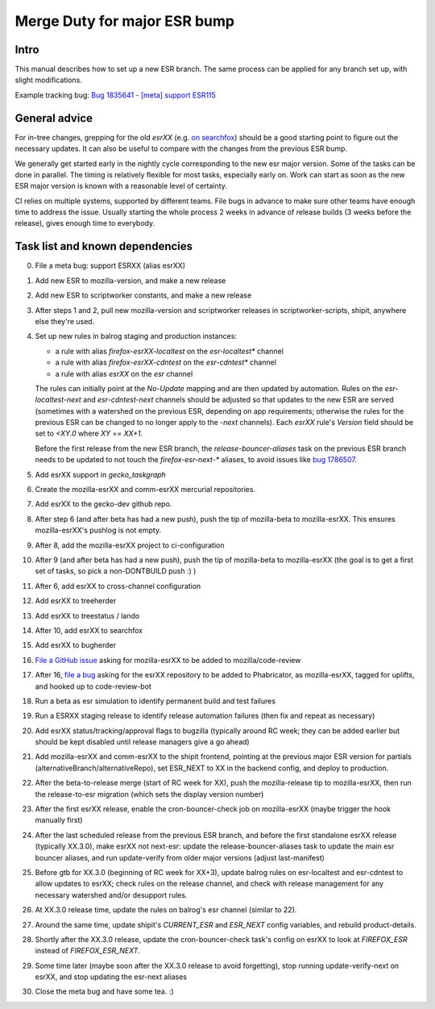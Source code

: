 Merge Duty for major ESR bump
=============================

Intro
-----

This manual describes how to set up a new ESR branch. The same process
can be applied for any branch set up, with slight modifications.

Example tracking bug: `Bug 1835641 - [meta] support ESR115 <https://bugzilla.mozilla.org/show_bug.cgi?id=esr115>`__

General advice
--------------

For in-tree changes, grepping for the old `esrXX` (e.g. `on searchfox
<https://searchfox.org/mozilla-central/search?q=esr115>`__) should be a good
starting point to figure out the necessary updates.  It can also be
useful to compare with the changes from the previous ESR bump.

We generally get started early in the nightly cycle corresponding to the new
esr major version.  Some of the tasks can be done in parallel. The timing is
relatively flexible for most tasks, especially early on.  Work can start as
soon as the new ESR major version is known with a reasonable level of
certainty.

CI relies on multiple systems, supported by different teams. File bugs
in advance to make sure other teams have enough time to address the
issue. Usually starting the whole process 2 weeks in advance of release
builds (3 weeks before the release), gives enough time to everybody.

Task list and known dependencies
--------------------------------

0. File a meta bug: support ESRXX (alias esrXX)

1. Add new ESR to mozilla-version, and make a new release

2. Add new ESR to scriptworker constants, and make a new release

3. After steps 1 and 2, pull new mozilla-version and scriptworker releases in
   scriptworker-scripts, shipit, anywhere else they're used.

4. Set up new rules in balrog staging and production instances:

   - a rule with alias `firefox-esrXX-localtest` on the `esr-localtest*` channel
   - a rule with alias `firefox-esrXX-cdntest` on the `esr-cdntest*` channel
   - a rule with alias `esrXX` on the `esr` channel

   The rules can initially point at the `No-Update` mapping and are then updated by automation.
   Rules on the `esr-localtest-next` and `esr-cdntest-next` channels should be
   adjusted so that updates to the new ESR are served (sometimes with a watershed
   on the previous ESR, depending on app requirements; otherwise the rules for the
   previous ESR can be changed to no longer apply to the `-next` channels).
   Each `esrXX` rule's `Version` field should be set to `<XY.0` where `XY == XX+1`.

   Before the first release from the new ESR branch, the
   `release-bouncer-aliases` task on the previous ESR branch needs to be updated
   to not touch the `firefox-esr-next-*` aliases, to avoid issues like `bug
   1786507 <https://bugzilla.mozilla.org/show_bug.cgi?id=1786507>`__.

5. Add esrXX support in `gecko_taskgraph`

6. Create the mozilla-esrXX and comm-esrXX mercurial repositories.

7. Add esrXX to the gecko-dev github repo.

8. After step 6 (and after beta has had a new push), push the tip of
   mozilla-beta to mozilla-esrXX.  This ensures mozilla-esrXX's pushlog is not
   empty.

9. After 8, add the mozilla-esrXX project to ci-configuration

10. After 9 (and after beta has had a new push), push the tip of mozilla-beta to
    mozilla-esrXX (the goal is to get a first set of tasks, so pick a
    non-DONTBUILD push :) )

11. After 6, add esrXX to cross-channel configuration

12. Add esrXX to treeherder

13. Add esrXX to treestatus / lando

14. After 10, add esrXX to searchfox

15. Add esrXX to bugherder

16. `File a GitHub issue <https://github.com/mozilla/code-review/issues/new>`__
    asking for mozilla-esrXX to be added to mozilla/code-review

17. After 16, `file a bug <https://bugzilla.mozilla.org/enter_bug.cgi?product=Conduit&component=Phabricator>`__
    asking for the esrXX repository to be added to Phabricator, as
    mozilla-esrXX, tagged for uplifts, and hooked up to code-review-bot

18. Run a beta as esr simulation to identify permanent build and test failures

19. Run a ESRXX staging release to identify release automation failures (then
    fix and repeat as necessary)

20. Add esrXX status/tracking/approval flags to bugzilla (typically around RC
    week; they can be added earlier but should be kept disabled until release
    managers give a go ahead)

21. Add mozilla-esrXX and comm-esrXX to the shipit frontend, pointing at the
    previous major ESR version for partials
    (alternativeBranch/alternativeRepo), set ESR_NEXT to XX in the backend
    config, and deploy to production.

22. After the beta-to-release merge (start of RC week for XX), push the
    mozilla-release tip to mozilla-esrXX, then run the release-to-esr migration
    (which sets the display version number)

23. After the first esrXX release, enable the cron-bouncer-check job on
    mozilla-esrXX (maybe trigger the hook manually first)

24. After the last scheduled release from the previous ESR branch, and before
    the first standalone esrXX release (typically XX.3.0), make esrXX not
    next-esr: update the release-bouncer-aliases task to update the main esr
    bouncer aliases, and run update-verify from older major versions (adjust
    last-manifest)

25. Before gtb for XX.3.0 (beginning of RC week for XX+3), update balrog rules
    on esr-localtest and esr-cdntest to allow updates to esrXX; check rules on
    the release channel, and check with release management for any necessary
    watershed and/or desupport rules.

26. At XX.3.0 release time, update the rules on balrog's esr channel (similar to 22).

27. Around the same time, update shipit's `CURRENT_ESR` and `ESR_NEXT` config
    variables, and rebuild product-details.

28. Shortly after the XX.3.0 release, update the cron-bouncer-check task's
    config on esrXX to look at `FIREFOX_ESR` instead of `FIREFOX_ESR_NEXT`.

29. Some time later (maybe soon after the XX.3.0 release to avoid forgetting),
    stop running update-verify-next on esrXX, and stop updating the esr-next
    aliases

30. Close the meta bug and have some tea. :)
